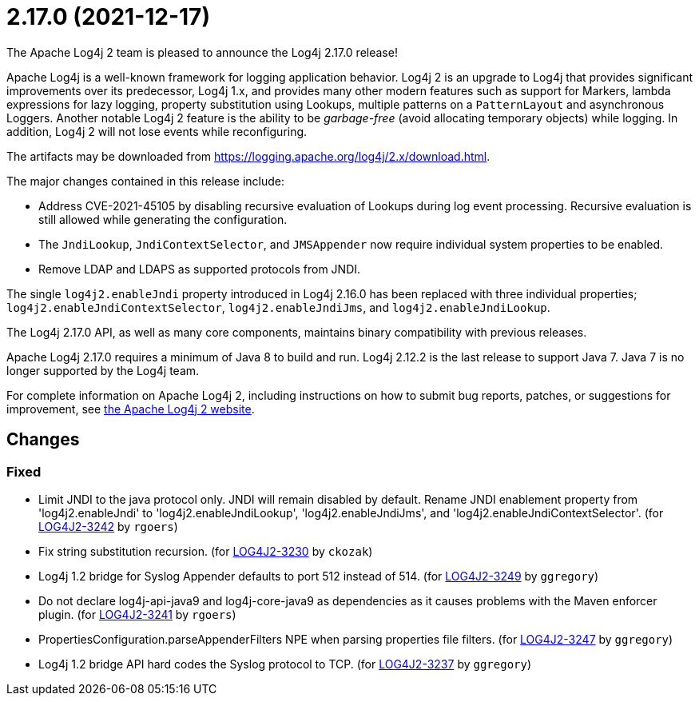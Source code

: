 ////
    Licensed to the Apache Software Foundation (ASF) under one or more
    contributor license agreements.  See the NOTICE file distributed with
    this work for additional information regarding copyright ownership.
    The ASF licenses this file to You under the Apache License, Version 2.0
    (the "License"); you may not use this file except in compliance with
    the License.  You may obtain a copy of the License at

         https://www.apache.org/licenses/LICENSE-2.0

    Unless required by applicable law or agreed to in writing, software
    distributed under the License is distributed on an "AS IS" BASIS,
    WITHOUT WARRANTIES OR CONDITIONS OF ANY KIND, either express or implied.
    See the License for the specific language governing permissions and
    limitations under the License.
////

////
*DO NOT EDIT THIS FILE!!*
This file is automatically generated from the release changelog directory!
////

= 2.17.0 (2021-12-17)
The Apache Log4j 2 team is pleased to announce the Log4j 2.17.0 release!

Apache Log4j is a well-known framework for logging application behavior.
Log4j 2 is an upgrade to Log4j that provides significant improvements over its predecessor, Log4j 1.x, and provides many other modern features such as support for Markers, lambda expressions for lazy logging, property substitution using Lookups, multiple patterns on a `PatternLayout` and asynchronous Loggers.
Another notable Log4j 2 feature is the ability to be _garbage-free_ (avoid allocating temporary objects) while logging.
In addition, Log4j 2 will not lose events while reconfiguring.

The artifacts may be downloaded from https://logging.apache.org/log4j/2.x/download.html[].

The major changes contained in this release include:

* Address CVE-2021-45105 by disabling recursive evaluation of Lookups during log event processing.
Recursive evaluation is still allowed while generating the configuration.
* The `JndiLookup`, `JndiContextSelector`, and `JMSAppender` now require individual system properties to be enabled.
* Remove LDAP and LDAPS as supported protocols from JNDI.

The single `log4j2.enableJndi` property introduced in Log4j 2.16.0 has been replaced with three individual properties; `log4j2.enableJndiContextSelector`, `log4j2.enableJndiJms`, and `log4j2.enableJndiLookup`.

The Log4j 2.17.0 API, as well as many core components, maintains binary compatibility with previous releases.

Apache Log4j 2.17.0 requires a minimum of Java 8 to build and run.
Log4j 2.12.2 is the last release to support Java 7.
Java 7 is no longer supported by the Log4j team.

For complete information on Apache Log4j 2, including instructions on how to submit bug reports, patches, or suggestions for improvement, see http://logging.apache.org/log4j/2.x/[the Apache Log4j 2 website].

== Changes

=== Fixed

* Limit JNDI to the java protocol only. JNDI will remain disabled by default. Rename JNDI enablement property from
        'log4j2.enableJndi' to 'log4j2.enableJndiLookup', 'log4j2.enableJndiJms', and 'log4j2.enableJndiContextSelector'. (for https://issues.apache.org/jira/browse/LOG4J2-3242[LOG4J2-3242] by `rgoers`)
* Fix string substitution recursion. (for https://issues.apache.org/jira/browse/LOG4J2-3230[LOG4J2-3230] by `ckozak`)
* Log4j 1.2 bridge for Syslog Appender defaults to port 512 instead of 514. (for https://issues.apache.org/jira/browse/LOG4J2-3249[LOG4J2-3249] by `ggregory`)
* Do not declare log4j-api-java9 and log4j-core-java9 as dependencies as it causes problems with the
        Maven enforcer plugin. (for https://issues.apache.org/jira/browse/LOG4J2-3241[LOG4J2-3241] by `rgoers`)
* PropertiesConfiguration.parseAppenderFilters NPE when parsing properties file filters. (for https://issues.apache.org/jira/browse/LOG4J2-3247[LOG4J2-3247] by `ggregory`)
* Log4j 1.2 bridge API hard codes the Syslog protocol to TCP. (for https://issues.apache.org/jira/browse/LOG4J2-3237[LOG4J2-3237] by `ggregory`)

